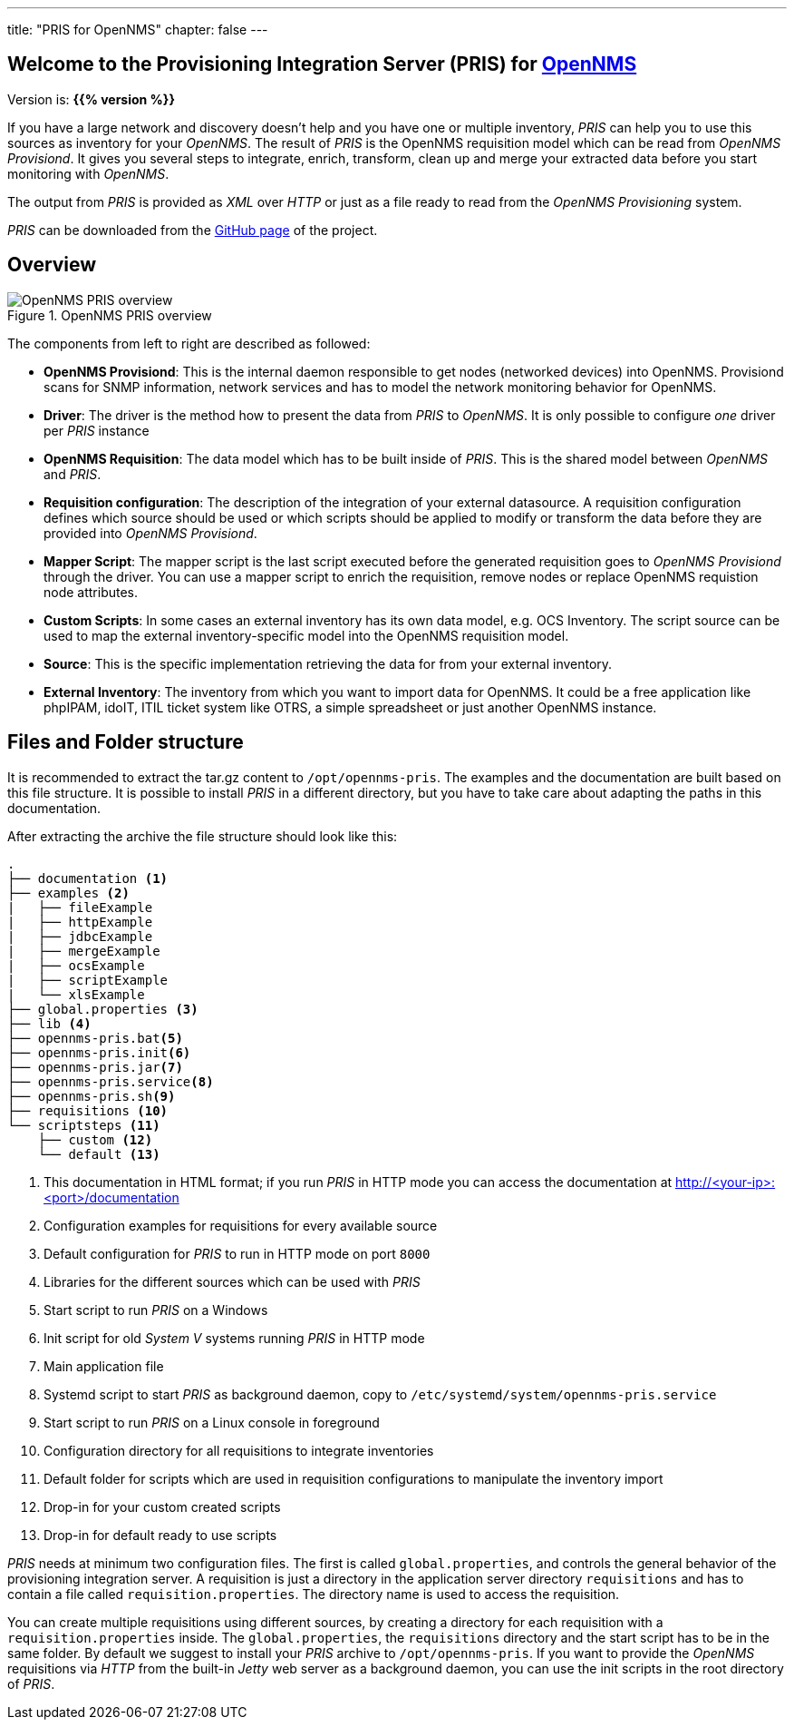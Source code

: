 ---
title: "PRIS for OpenNMS"
chapter: false
---

== Welcome to the Provisioning Integration Server (PRIS) for link:https://www.opennms.org[OpenNMS]

Version is: **{{% version %}}**

If you have a large network and discovery doesn't help and you have one or multiple inventory, _PRIS_ can help you to use this sources as inventory for your _OpenNMS_.
The result of _PRIS_ is the OpenNMS requisition model which can be read from _OpenNMS Provisiond_.
It gives you several steps to integrate, enrich, transform, clean up and merge your extracted data before you start monitoring with _OpenNMS_.

The output from _PRIS_ is provided as _XML_ over _HTTP_ or just as a file ready to read from the _OpenNMS Provisioning_ system.

_PRIS_ can be downloaded from the link:https://github.com/OpenNMS/opennms-provisioning-integration-server/releases/latest[GitHub page] of the project. +

== Overview

[[pris_overview]]
.OpenNMS PRIS overview
image::images/pris-overview.png[OpenNMS PRIS overview]

The components from left to right are described as followed:

- **OpenNMS Provisiond**: This is the internal daemon responsible to get nodes (networked devices) into OpenNMS. Provisiond scans for SNMP information, network services and has to model the network monitoring behavior for OpenNMS.
- **Driver**: The driver is the method how to present the data from _PRIS_ to _OpenNMS_. It is only possible to configure _one_ driver per _PRIS_ instance
- **OpenNMS Requisition**: The data model which has to be built inside of _PRIS_. This is the shared model between _OpenNMS_ and _PRIS_.
- **Requisition configuration**: The description of the integration of your external datasource. A requisition configuration defines which source should be used or which scripts should be applied to modify or transform the data before they are provided into _OpenNMS Provisiond_.
- **Mapper Script**: The mapper script is the last script executed before the generated requisition goes to _OpenNMS Provisiond_ through the driver. You can use a mapper script to enrich the requisition, remove nodes or replace OpenNMS requistion node attributes.
- **Custom Scripts**: In some cases an external inventory has its own data model, e.g. OCS Inventory. The script source can be used to map the external inventory-specific model into the OpenNMS requisition model.
- **Source**: This is the specific implementation retrieving the data for from your external inventory.
- **External Inventory**: The inventory from which you want to import data for OpenNMS. It could be a free application like phpIPAM, idoIT, ITIL ticket system like OTRS, a simple spreadsheet or just another OpenNMS instance.

== Files and Folder structure


It is recommended to extract the tar.gz content to `/opt/opennms-pris`.
The examples and the documentation are built based on this file structure.
It is possible to install _PRIS_ in a different directory, but you have to take care about adapting the paths in this documentation.

After extracting the archive the file structure should look like this:

----
.
├── documentation <1>
├── examples <2>
|   ├── fileExample
|   ├── httpExample
|   ├── jdbcExample
|   ├── mergeExample
|   ├── ocsExample
|   ├── scriptExample
|   └── xlsExample
├── global.properties <3>
├── lib <4>
├── opennms-pris.bat<5>
├── opennms-pris.init<6>
├── opennms-pris.jar<7>
├── opennms-pris.service<8>
├── opennms-pris.sh<9>
├── requisitions <10>
└── scriptsteps <11>
    ├── custom <12>
    └── default <13>
----
<1> This documentation in HTML format; if you run _PRIS_ in HTTP mode you can access the documentation at http://<your-ip>:<port>/documentation
<2> Configuration examples for requisitions for every available source
<3> Default configuration for _PRIS_ to run in HTTP mode on port `8000`
<4> Libraries for the different sources which can be used with _PRIS_
<5> Start script to run _PRIS_ on a Windows
<6> Init script for old _System V_ systems running _PRIS_ in HTTP mode
<7> Main application file
<8> Systemd script to start _PRIS_ as background daemon, copy to `/etc/systemd/system/opennms-pris.service`
<9> Start script to run _PRIS_ on a Linux console in foreground
<10> Configuration directory for all requisitions to integrate inventories
<11> Default folder for scripts which are used in requisition configurations to manipulate the inventory import
<12> Drop-in for your custom created scripts
<13> Drop-in for default ready to use scripts

_PRIS_ needs at minimum two configuration files.
The first is called `global.properties`, and controls the general behavior of the provisioning integration server.
A requisition is just a directory in the application server directory `requisitions` and has to contain a file called `requisition.properties`.
The directory name is used to access the requisition.

You can create multiple requisitions using different sources, by creating a directory for each requisition with a `requisition.properties` inside.
The `global.properties`, the `requisitions` directory and the start script has to be in the same folder.
By default we suggest to install your _PRIS_ archive to `/opt/opennms-pris`.
If you want to provide the _OpenNMS_ requisitions via _HTTP_ from the built-in _Jetty_ web server as a background daemon, you can use the init scripts in the root directory of _PRIS_.
